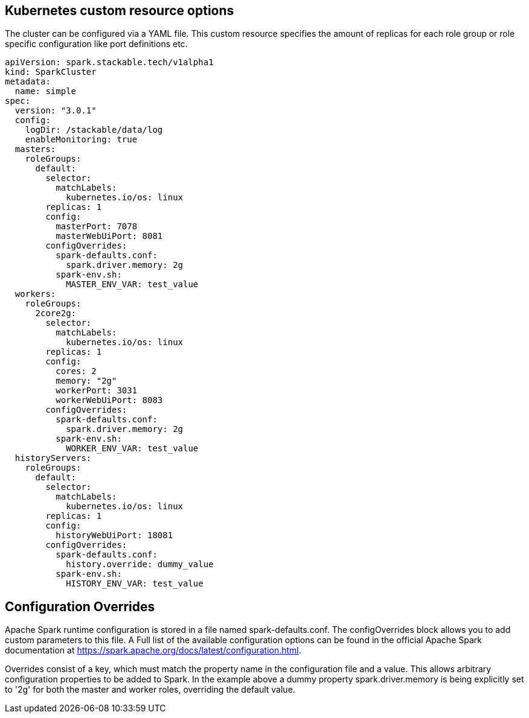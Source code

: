 == Kubernetes custom resource options
The cluster can be configured via a YAML file. This custom resource specifies the amount of replicas for each role group or role specific configuration like port definitions etc.

[source,yaml]
----
apiVersion: spark.stackable.tech/v1alpha1
kind: SparkCluster
metadata:
  name: simple
spec:
  version: "3.0.1"
  config:
    logDir: /stackable/data/log
    enableMonitoring: true
  masters:
    roleGroups:
      default:
        selector:
          matchLabels:
            kubernetes.io/os: linux
        replicas: 1
        config:
          masterPort: 7078
          masterWebUiPort: 8081
        configOverrides:
          spark-defaults.conf:
            spark.driver.memory: 2g
          spark-env.sh:
            MASTER_ENV_VAR: test_value
  workers:
    roleGroups:
      2core2g:
        selector:
          matchLabels:
            kubernetes.io/os: linux
        replicas: 1
        config:
          cores: 2
          memory: "2g"
          workerPort: 3031
          workerWebUiPort: 8083
        configOverrides:
          spark-defaults.conf:
            spark.driver.memory: 2g
          spark-env.sh:
            WORKER_ENV_VAR: test_value
  historyServers:
    roleGroups:
      default:
        selector:
          matchLabels:
            kubernetes.io/os: linux
        replicas: 1
        config:
          historyWebUiPort: 18081
        configOverrides:
          spark-defaults.conf:
            history.override: dummy_value
          spark-env.sh:
            HISTORY_ENV_VAR: test_value
----

== Configuration Overrides
Apache Spark runtime configuration is stored in a file named spark-defaults.conf. The configOverrides block allows you to add custom parameters to this file. A Full list of the available configuration options can be found in the official Apache Spark documentation at https://spark.apache.org/docs/latest/configuration.html.

Overrides consist of a key, which must match the property name in the configuration file and a value. This allows arbitrary configuration properties to be added to Spark. In the example above a dummy property spark.driver.memory is being explicitly set to '2g' for both the master and worker roles, overriding the default value.
